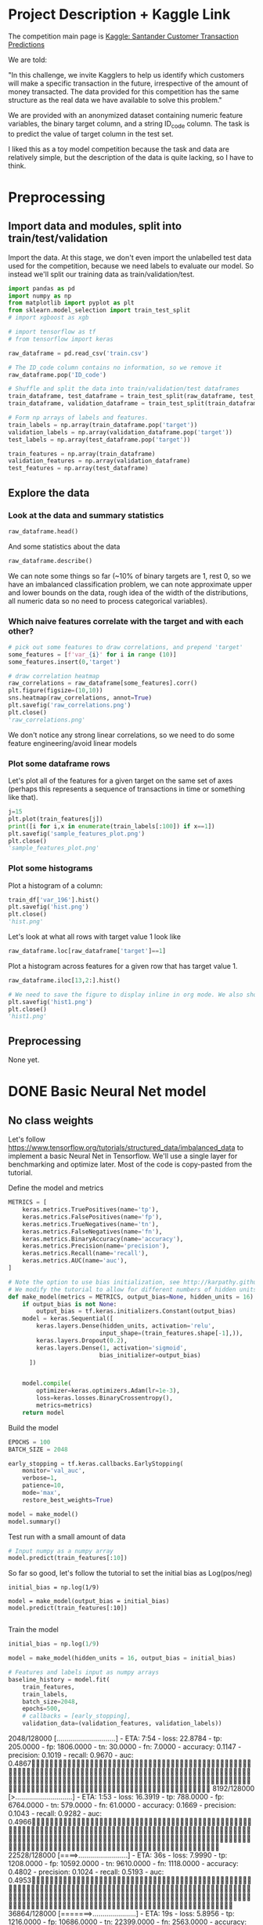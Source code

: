 * Project Description + Kaggle Link 
The competition main page is [[https://www.kaggle.com/c/santander-customer-transaction-prediction/overview][Kaggle: Santander Customer Transaction Predictions]]

We are told:

"In this challenge, we invite Kagglers to help us identify which customers will make a specific transaction in the future, irrespective of the amount of money transacted. The data provided for this competition has the same structure as the real data we have available to solve this problem."

We are provided with an anonymized dataset containing numeric feature variables, the binary target column, and a string ID_code column. The task is to predict the value of target column in the test set.

I liked this as a toy model competition because the task and data are relatively simple, but the description of the data is quite lacking, so I have to think.
* Preprocessing
** Import data and modules, split into train/test/validation  
Import the data. At this stage, we don't even import the unlabelled test data used for the competition, because we need labels to evaluate our model. So instead we'll split our training data as train/validation/test.

#+BEGIN_SRC python :session :results silent 
import pandas as pd
import numpy as np
from matplotlib import pyplot as plt
from sklearn.model_selection import train_test_split
# import xgboost as xgb

# import tensorflow as tf
# from tensorflow import keras
#+END_SRC


#+BEGIN_SRC python :session :results output 
raw_dataframe = pd.read_csv('train.csv')

# The ID_code column contains no information, so we remove it
raw_dataframe.pop('ID_code')

# Shuffle and split the data into train/validation/test dataframes
train_dataframe, test_dataframe = train_test_split(raw_dataframe, test_size=0.2)
train_dataframe, validation_dataframe = train_test_split(train_dataframe, test_size=0.2)

# Form np arrays of labels and features.
train_labels = np.array(train_dataframe.pop('target'))
validation_labels = np.array(validation_dataframe.pop('target'))
test_labels = np.array(test_dataframe.pop('target'))

train_features = np.array(train_dataframe)
validation_features = np.array(validation_dataframe)
test_features = np.array(test_dataframe)

#+END_SRC

#+RESULTS:

** Explore the data 
*** Look at the data and summary statistics 
#+BEGIN_SRC python :session
raw_dataframe.head()
#+END_SRC

#+RESULTS:
:    ID_code  target    var_0   var_1    var_2   var_3    var_4   var_5   var_6    var_7   var_8   var_9  var_10  ...  var_187  var_188  var_189  var_190  var_191  var_192  var_193  var_194  var_195  var_196  var_197  var_198  var_199
: 0  train_0       0   8.9255 -6.7863  11.9081  5.0930  11.4607 -9.2834  5.1187  18.6266 -4.9200  5.7470  2.9252  ... -19.7159  17.5743   0.5857   4.4354   3.9642   3.1364   1.6910  18.5227  -2.3978   7.8784   8.5635  12.7803  -1.0914
: 1  train_1       0  11.5006 -4.1473  13.8588  5.3890  12.3622  7.0433  5.6208  16.5338  3.1468  8.0851 -0.4032  ... -15.9319  13.3175  -0.3566   7.6421   7.7214   2.5837  10.9516  15.4305   2.0339   8.1267   8.7889  18.3560   1.9518
: 2  train_2       0   8.6093 -2.7457  12.0805  7.8928  10.5825 -9.0837  6.9427  14.6155 -4.9193  5.9525 -0.3249  ...  -6.2660  10.1934  -0.8417   2.9057   9.7905   1.6704   1.6858  21.6042   3.1417  -6.5213   8.2675  14.7222   0.3965
: 3  train_3       0  11.0604 -2.1518   8.9522  7.1957  12.5846 -1.8361  5.8428  14.9250 -5.8609  8.2450  2.3061  ... -12.8279  12.4124   1.8489   4.4666   4.7433   0.7178   1.4214  23.0347  -1.2706  -2.9275  10.2922  17.9697  -8.9996
: 4  train_4       0   9.8369 -1.4834  12.8746  6.6375  12.2772  2.4486  5.9405  19.2514  6.2654  7.6784 -9.4458  ...   5.9270  16.0201  -0.2829  -1.4905   9.5214  -0.1508   9.1942  13.2876  -1.5121   3.9267   9.5031  17.9974  -8.8104
: 
: [5 rows x 202 columns]
 
And some statistics about the data

#+BEGIN_SRC python :session
raw_dataframe.describe()
#+END_SRC

#+RESULTS:
#+begin_example
              target          var_0          var_1          var_2          var_3          var_4          var_5  ...        var_193        var_194        var_195        var_196        var_197        var_198        var_199
count  200000.000000  200000.000000  200000.000000  200000.000000  200000.000000  200000.000000  200000.000000  ...  200000.000000  200000.000000  200000.000000  200000.000000  200000.000000  200000.000000  200000.000000
mean        0.100490      10.679914      -1.627622      10.715192       6.796529      11.078333      -5.065317  ...       3.331774      17.993784      -0.142088       2.303335       8.908158      15.870720      -3.326537
std         0.300653       3.040051       4.050044       2.640894       2.043319       1.623150       7.863267  ...       3.992030       3.135162       1.429372       5.454369       0.921625       3.010945      10.438015
min         0.000000       0.408400     -15.043400       2.117100      -0.040200       5.074800     -32.562600  ...     -11.783400       8.694400      -5.261000     -14.209600       5.960600       6.299300     -38.852800
25%         0.000000       8.453850      -4.740025       8.722475       5.254075       9.883175     -11.200350  ...       0.584600      15.629800      -1.170700      -1.946925       8.252800      13.829700     -11.208475
50%         0.000000      10.524750      -1.608050      10.580000       6.825000      11.108250      -4.833150  ...       3.396350      17.957950      -0.172700       2.408900       8.888200      15.934050      -2.819550
75%         0.000000      12.758200       1.358625      12.516700       8.324100      12.261125       0.924800  ...       6.205800      20.396525       0.829600       6.556725       9.593300      18.064725       4.836800
max         1.000000      20.315000      10.376800      19.353000      13.188300      16.671400      17.251600  ...      18.281800      27.928800       4.272900      18.321500      12.000400      26.079100      28.500700

[8 rows x 201 columns]
#+end_example

We can note some things so far (~10% of binary targets are 1, rest 0, so we have an imbalanced classification problem, we can note approximate upper and lower bounds on the data, rough idea of the width of the distributions, all numeric data so no need to process categorical variables). 

*** Which naive features correlate with the target and with each other?

#+BEGIN_SRC python :session :results file
# pick out some features to draw correlations, and prepend 'target'
some_features = [f'var_{i}' for i in range (10)]
some_features.insert(0,'target')

# draw correlation heatmap
raw_correlations = raw_dataframe[some_features].corr()
plt.figure(figsize=(10,10))
sns.heatmap(raw_correlations, annot=True)
plt.savefig('raw_correlations.png')
plt.close()
'raw_correlations.png'
#+END_SRC

#+RESULTS:
[[file:raw_correlations.png]]

We don't notice any strong linear correlations, so we need to do some feature engineering/avoid linear models

*** Plot some dataframe rows

Let's plot all of the features for a given target on the same set of axes (perhaps this represents a sequence of transactions in time or something like that).

#+BEGIN_SRC python :session :results file 
j=15
plt.plot(train_features[j])
print([i for i,x in enumerate(train_labels[:100]) if x==1]) 
plt.savefig('sample_features_plot.png')
plt.close()
'sample_features_plot.png'
#+END_SRC

#+RESULTS:
[[file:sample_features_plot.png]]

*** Plot some histograms 

Plot a histogram of a column:

#+BEGIN_SRC python :session :results file
train_df['var_196'].hist()
plt.savefig('hist.png')
plt.close()
'hist.png'
#+END_SRC

#+RESULTS:
[[file:hist.png]]
 
Let's look at what all rows with target value 1 look like

#+BEGIN_SRC python :session
  raw_dataframe.loc[raw_dataframe['target']==1]
#+END_SRC

#+RESULTS:
#+begin_example
             ID_code  target    var_0   var_1    var_2   var_3    var_4    var_5   var_6    var_7   var_8   var_9  ...  var_188  var_189  var_190  var_191  var_192  var_193  var_194  var_195  var_196  var_197  var_198  var_199
13          train_13       1  16.3699  1.5934  16.7395  7.3330  12.1450   5.9004  4.8222  20.9729  1.1064  8.6978  ...  11.9586  -0.5899   7.4002   7.4031   4.3989   4.0978  17.3638  -1.3022   9.6846   9.0419  15.6064 -10.8529
29          train_29       1   5.3301 -2.6064  13.1913  3.1193   6.6483  -6.5659  5.9064  15.2341  1.2915  9.1168  ...  18.6375   0.1734   5.9215   7.9676   2.3405   1.1482  23.2168  -2.0105   3.7600   9.4513  17.4105 -14.6897
63          train_63       1   7.7072  0.0183   9.9974  8.3524   9.2886 -13.3627  6.0425  10.1108  1.3999  6.6710  ...  10.0679   1.9046   1.5832   5.0039   3.8814   7.4241  21.4844  -0.8297  -3.0468   7.5790  15.7685   5.4769
65          train_65       1  10.5358 -2.5439   8.7394  6.7548  14.4099  -3.8724  5.1584  15.8381  5.8204  9.0358  ...  10.2542   1.5517   4.6648   6.4227   3.4025  -4.0882  14.1174  -0.2472   5.3847   8.6949  15.1340   3.8449
71          train_71       1   6.7547  2.5973  14.2141  8.3514   7.4942  -1.3055  4.2336  15.0243 -1.8922  9.1282  ...  13.8773  -0.0899   1.4677   3.5935   2.0013   1.5777  18.2820  -4.3408   6.8869   9.3567  18.9013  13.3447
...              ...     ...      ...     ...      ...     ...      ...      ...     ...      ...     ...     ...  ...      ...      ...      ...      ...      ...      ...      ...      ...      ...      ...      ...      ...
199966  train_199966       1  13.5797  2.5526   6.0512  5.2730  12.2182  -3.4048  7.3623  17.8372 -3.5604  8.8837  ...  20.7649  -0.4363   3.9023   7.9986   0.5213   2.3442  14.5510  -1.1530   8.9883   8.3389   9.5440   4.2493
199976  train_199976       1   7.9663 -2.8485   9.0919  7.3298   9.6690 -16.7872  4.5094  12.4351 -0.0113  8.5394  ...  20.1372   0.3380  10.7930   4.3876   3.7257   7.7038  14.7384   0.1561   1.5794   8.4627  14.3604  -1.6688
199981  train_199981       1  12.8140  0.6386  14.1657  7.1044   8.9365  -0.3274  6.5949  14.6078 -1.0373  8.8974  ...   7.0611   1.5463   4.8208   4.9010   2.2513   0.7308  14.7155   1.1464   5.5158   8.6519  16.0341   7.3809
199986  train_199986       1  12.0298 -8.7800   7.7071  7.4015   9.2305 -16.2174  5.9064  17.9268  3.6489  7.3970  ...   9.3059  -1.0691  16.7461   3.1249  -0.3943   8.4059  14.3367   3.0991   4.3853   8.8019  15.0031  -0.3659
199990  train_199990       1  14.1475  1.8568  11.0066  3.6779  12.1944 -16.5936  5.3217  14.8508  3.3377  6.1650  ...  16.0983   0.8156  -6.4708   4.7287   1.9034   7.2324  20.6047   1.7170  -4.0032   9.1627  13.8077  -1.9646

[20098 rows x 202 columns]
#+end_example

Plot a histogram across features for a given row that has target value 1.

#+BEGIN_SRC python :session :results file 
  raw_dataframe.iloc[13,2:].hist()

  # We need to save the figure to display inline in org mode. We also should use plt.close() so that we can respawn new different images without issues.
  plt.savefig('hist1.png')
  plt.close()
  'hist1.png'
#+END_SRC

#+RESULTS:
[[file:hist1.png]]

** Preprocessing
None yet. 

* DONE Basic Neural Net model 
CLOSED: [2020-01-29 Wed 20:01]
** No class weights 

Let's follow https://www.tensorflow.org/tutorials/structured_data/imbalanced_data to implement a basic Neural Net in Tensorflow. We'll use a single layer for benchmarking and optimize later. Most of the code is copy-pasted from the tutorial. 

Define the model and metrics

#+BEGIN_SRC python :session :results output
  METRICS = [
      keras.metrics.TruePositives(name='tp'),
      keras.metrics.FalsePositives(name='fp'),
      keras.metrics.TrueNegatives(name='tn'),
      keras.metrics.FalseNegatives(name='fn'),
      keras.metrics.BinaryAccuracy(name='accuracy'),
      keras.metrics.Precision(name='precision'),
      keras.metrics.Recall(name='recall'),
      keras.metrics.AUC(name='auc'),
  ]

  # Note the option to use bias initialization, see http://karpathy.github.io/2019/04/25/recipe/#2-set-up-the-end-to-end-trainingevaluation-skeleton--get-dumb-baselines
  # We modify the tutorial to allow for different numbers of hidden units
  def make_model(metrics = METRICS, output_bias=None, hidden_units = 16):
      if output_bias is not None:
          output_bias = tf.keras.initializers.Constant(output_bias)
      model = keras.Sequential([
          keras.layers.Dense(hidden_units, activation='relu',
                            input_shape=(train_features.shape[-1],)),
          keras.layers.Dropout(0.2),
          keras.layers.Dense(1, activation='sigmoid',
                            bias_initializer=output_bias)
        ])


      model.compile(
          optimizer=keras.optimizers.Adam(lr=1e-3),
          loss=keras.losses.BinaryCrossentropy(),
          metrics=metrics)
      return model
#+END_SRC

#+RESULTS:

Build the model

#+BEGIN_SRC python :session :results output
EPOCHS = 100
BATCH_SIZE = 2048

early_stopping = tf.keras.callbacks.EarlyStopping(
    monitor='val_auc', 
    verbose=1,
    patience=10,
    mode='max',
    restore_best_weights=True)

model = make_model()
model.summary()

#+END_SRC


#+RESULTS:
#+begin_example
Model: "sequential_8"
_________________________________________________________________
Layer (type)                 Output Shape              Param #   
=================================================================
dense_24 (Dense)             (None, 16)                3216      
_________________________________________________________________
dropout_16 (Dropout)         (None, 16)                0         
_________________________________________________________________
dense_25 (Dense)             (None, 1)                 17        
=================================================================
Total params: 3,233
Trainable params: 3,233
Non-trainable params: 0
_________________________________________________________________
#+end_example

Test run with a small amount of data

#+BEGIN_SRC python :session :results output
# Input numpy as a numpy array
model.predict(train_features[:10])
#+END_SRC

#+RESULTS:
#+begin_example
2020-01-26 21:39:16.948460: I tensorflow/stream_executor/platform/default/dso_loader.cc:44] Successfully opened dynamic library libcublas.so.10
array([[0.9997596 ],
       [0.5061394 ],
       [0.9303511 ],
       [0.7892672 ],
       [0.9999958 ],
       [0.9980216 ],
       [0.33681375],
       [0.35988793],
       [0.9976675 ],
       [0.9999008 ]], dtype=float32)
#+end_example

So far so good, let's follow the tutorial to set the initial bias as Log(pos/neg)

#+BEGIN_SRC python :session 
initial_bias = np.log(1/9)

model = make_model(output_bias = initial_bias)
model.predict(train_features[:10])

#+END_SRC

#+RESULTS:
|    0.94163775 |
|    0.92257184 |
|     0.8388229 |
|  0.0018517158 |
| 4.5338511e-05 |
|    0.27973586 |
|  0.0094071003 |
|   0.029227791 |
|    0.47860023 |
|  0.0087348791 |


Train the model

#+BEGIN_SRC python :session :results silent 
initial_bias = np.log(1/9)

model = make_model(hidden_units = 16, output_bias = initial_bias)

# Features and labels input as numpy arrays
baseline_history = model.fit(
    train_features,
    train_labels,
    batch_size=2048,
    epochs=500,
    # callbacks = [early_stopping],
    validation_data=(validation_features, validation_labels))
#+END_SRC

#+RESULTS:
: 2020-01-27 23:12:17.650343: W tensorflow/core/framework/cpu_allocator_impl.cc:81] Allocation of 204800000 exceeds 10% of system memory.
: 2020-01-27 23:12:17.912503: W tensorflow/core/framework/cpu_allocator_impl.cc:81] Allocation of 51200000 exceeds 10% of system memory.
: Train on 128000 samples, validate on 32000 samples
:   2048/128000 [..............................] - ETA: 7:54 - loss: 22.8784 - tp: 205.0000 - fp: 1806.0000 - tn: 30.0000 - fn: 7.0000 - accuracy: 0.1147 - precision: 0.1019 - recall: 0.9670 - auc: 0.4867  8192/128000 [>.............................] - ETA: 1:53 - loss: 16.3919 - tp: 788.0000 - fp: 6764.0000 - tn: 579.0000 - fn: 61.0000 - accuracy: 0.1669 - precision: 0.1043 - recall: 0.9282 - auc: 0.4966 22528/128000 [====>.........................] - ETA: 36s - loss: 7.9990 - tp: 1208.0000 - fp: 10592.0000 - tn: 9610.0000 - fn: 1118.0000 - accuracy: 0.4802 - precision: 0.1024 - recall: 0.5193 - auc: 0.4953 36864/128000 [=======>......................] - ETA: 19s - loss: 5.8956 - tp: 1216.0000 - fp: 10686.0000 - tn: 22399.0000 - fn: 2563.0000 - accuracy: 0.6406 - precision: 0.1022 - recall: 0.3218 - auc: 0.4991 51200/128000 [===========>..................] - ETA: 11s - loss: 5.0086 - tp: 1219.0000 - fp: 10718.0000 - tn: 35259.0000 - fn: 4004.0000 - accuracy: 0.7125 - precision: 0.1021 - recall: 0.2334 - auc: 0.5007 65536/128000 [==============>...............] - ETA: 7s - loss: 4.4345 - tp: 1229.0000 - fp: 10819.0000 - tn: 47999.0000 - fn: 5489.0000 - accuracy: 0.7512 - precision: 0.1020 - recall: 0.1829 - auc: 0.5004  79872/128000 [=================>............] - ETA: 4s - loss: 3.9526 - tp: 1285.0000 - fp: 11237.0000 - tn: 60502.0000 - fn: 6848.0000 - accuracy: 0.7736 - precision: 0.1026 - recall: 0.1580 - auc: 0.5015 94208/128000 [=====================>........] - ETA: 2s - loss: 3.5805 - tp: 1436.0000 - fp: 12531.0000 - tn: 72058.0000 - fn: 8183.0000 - accuracy: 0.7801 - precision: 0.1028 - recall: 0.1493 - auc: 0.5016108544/128000 [========================>.....] - ETA: 1s - loss: 3.2964 - tp: 1675.0000 - fp: 14593.0000 - tn: 82898.0000 - fn: 9378.0000 - accuracy: 0.7792 - precision: 0.1030 - recall: 0.1515 - auc: 0.5016122880/128000 [===========================>..] - ETA: 0s - loss: 3.0659 - tp: 1852.0000 - fp: 16176.0000 - tn: 94222.0000 - fn: 10630.0000 - accuracy: 0.7819 - precision: 0.1027 - recall: 0.1484 - auc: 0.5008128000/128000 [==============================] - 9s 70us/sample - loss: 2.9920 - tp: 1909.0000 - fp: 16609.0000 - tn: 98408.0000 - fn: 11074.0000 - accuracy: 0.7837 - precision: 0.1031 - recall: 0.1470 - auc: 0.5016 - val_loss: 0.9531 - val_tp: 65.0000 - val_fp: 342.0000 - val_tn: 28514.0000 - val_fn: 3079.0000 - val_accuracy: 0.8931 - val_precision: 0.1597 - val_recall: 0.0207 - val_auc: 0.5117
** With class weights

#+BEGIN_SRC python :session :results output
# total/negative examples, total/positive examples, factor of 1/2 according to https://www.tensorflow.org/tutorials/structured_data/imbalanced_data
weight_for_0 = (10.0/9.0)*1/2.0 
weight_for_1 = 10.0/2.0

class_weight = {0: weight_for_0, 1: weight_for_1}

print('Weight for class 0: {:.2f}'.format(weight_for_0))
print('Weight for class 1: {:.2f}'.format(weight_for_1))

#+END_SRC

#+RESULTS:
: Weight for class 0: 0.56
: Weight for class 1: 5.00

#+BEGIN_SRC python :session :results silent
initial_bias = np.log(1/9)

weighted_model = make_model(hidden_units = 16, output_bias = initial_bias)

# features and labels input as numpy arrays
weighted_history = weighted_model.fit(
    train_features,
    train_labels,
    batch_size=2048*4,
    epochs=500,
    # callbacks = [early_stopping],
    validation_data=(validation_features, validation_labels),
    # The class weights go here
    class_weight=class_weight) 
#+END_SRC

** Plot some metrics 

Define function to plot metrics

#+BEGIN_SRC python :session :results output 

import matplotlib as mpl
def plot_metrics(history):
    metrics =  ['loss', 'auc', 'precision', 'recall']
    mpl.rcParams['figure.figsize'] = (12, 10)
    colors = plt.rcParams['axes.prop_cycle'].by_key()['color']
    plt.figure(figsize=(6,4))
 
    for n, metric in enumerate(metrics):
        name = metric.replace("_"," ").capitalize()
        plt.subplot(2,2,n+1)
        plt.plot(history.epoch,  history.history[metric], color=colors[0], label='Train')
        plt.plot(history.epoch, history.history['val_'+metric], color=colors[0], linestyle="--", label='Val')
        plt.xlabel('Epoch')
        plt.ylabel(name)
        if metric == 'loss':
            plt.ylim([0, plt.ylim()[1]])
        elif metric == 'auc':
            plt.ylim([0.8,1])
        else:
            plt.ylim([0,1])
    
    plt.legend()
    plt.savefig('metrics.png')
    plt.close()
#+END_SRC

#+RESULTS:

Display metrics plot

#+BEGIN_SRC python :session :results file
plot_metrics(weighted_history)
'metrics.png':pr
#+END_SRC

#+RESULTS:
[[file:metrics.png]]

* DONE Decision trees 
CLOSED: [2020-02-02 Sun 16:19]

Let's first run a basic Random Forest from sklearn. We'll use a blend of tutorials, with the FastAI lecture http://course18.fast.ai/lessonsml1/lesson2.html as backbone.

#+BEGIN_SRC python :session :results output
from sklearn.ensemble import RandomForestClassifier
from sklearn.metrics import roc_auc_score
from sklearn.tree import export_graphviz
#+END_SRC

#+RESULTS:

#+BEGIN_SRC python :session :results output 
# set up model parameters - for a start we can train a single small tree, with no probabilistic sample (no bootstrap), and tell it to use all of our cores.
rf = RandomForestClassifier(n_estimators=100, max_depth=15, max_features="sqrt", n_jobs=7)

# Train the model on training data
rf.fit(train_features, train_labels)

# makes predictions of probabilities on validation data 
predictions = rf.predict_proba(validation_features)

# calculate auc (note we only need second column of prediction probabilites - the probability of positive label)
auc = roc_auc_score(y_true=validation_labels, y_score=predictions[:,1])

# results:
# n_estimators=10, max_depth=10 , max_features="sqrt": 0.742, 20sec
# n_estimators=100, max_depth=10 , max_features="sqrt": 0.803, 40sec
# n_estimators=300, max_depth=10 , max_features="sqrt": 0.813, 2min 
# n_estimators=100, max_depth=15 , max_features="sqrt": 0.814, 1min 
# n_estimators=100, max_depth=25 , max_features="sqrt": 0.819, 2min 
# n_estimators=100, max_depth=15 , max_features="sqrt", class_weight={0:1,1:9}: 0.757, 2min 
# n_estimators=300, max_depth=15 , max_features="sqrt", class_weight={0:1,1:9}: 0.793, 3min 
# n_estimators=500, max_depth=25, max_features="sqrt", class_weight={0:1,1:9}, n_jobs=7: 0.822, 6min
# n_estimators=1000, max_depth=42, max_features="sqrt", class_weight={0:1,1:9}, n_jobs=7: 0.835, 15min
# n_estimators=2000, max_depth=42, max_features="sqrt", class_weight={0:1,1:9}, n_jobs=7: 0.837, 23min
# n_estimators=1000, max_depth=42, max_features=40, class_weight={0:1,1:9}, n_jobs=7: 0.809, 35min
# n_estimators=2000, max_depth=25, max_features=40, class_weight={0:1,1:9}, n_jobs=7: 0.815, 55min
print(auc)
#+END_SRC

#+RESULTS:
: 0.8147160562178322

Let's draw the simple tree

#+BEGIN_SRC python :# export_graphviz(rf.estimators_[0], out_file=dotfile)
session :results output
#+END_SRC


** What if we scale our data? 
#+BEGIN_SRC python :session :results output
from sklearn.preprocessing import StandardScaler

scaler = StandardScaler()

# scale according to training data
train_features_scaled = scaler.fit_transform(train_features)

# apply the same transformation to validation data
val_features_scaled = scaler.transform(validation_features)

#+END_SRC

#+RESULTS:



# scaling

#+BEGIN_SRC python :session :results output
# set up model parameters
rf = RandomForestClassifier(n_estimators=100, max_depth=15, max_features="sqrt", class_weight={0:1,1:9}, n_jobs=-1)

# Train the model on training data
rf.fit(train_features_scaled, train_labels)

# makes predictions on validation and print auc 
predictions = rf.predict_proba(val_features_scaled)
auc = roc_auc_score(y_true=validation_labels, y_score=predictions[:,1])

# results: 

print(auc)
#+END_SRC

#+RESULTS:
: 0.7583061694212846


Could purposefully samply less of the negative examples.
 
** What if we balance the data?



** Boosted trees in tensorflow 
* DONE GBT in tensorflow (abandoned)   
CLOSED: [2020-02-03 Mon 05:47]

Let's also benchmark with a basic GBT implementation. We follow the tensorflow tutorial at https://www.tensorflow.org/tutorials/estimator/boosted_trees.


#+BEGIN_SRC python :session :results output
# useful shorthand to reduce clutter
fc = tf.feature_column
# start by using all features
NUMERIC_COLUMNS = [f'var_{i}' for i in range(20)]

feature_columns = []

for feature_name in NUMERIC_COLUMNS:
    feature_columns.append(fc.numeric_column(feature_name, dtype=tf.float32))
    
#+END_SRC

#+RESULTS:

Input functions

#+BEGIN_SRC python :session :results output
def make_input_fn(feature_dataframe,
                  target_dataframe,
                  batch_size=1, n_epochs=None,
                  shuffle=True):

    """Args:
        feature_dataframe: pandas dataframe
        target_dataframe: pandas dataframe
        n_epochs: 'None' results in using as many epochs as needed
    """

    SHUFFLE_BUFFER_SIZE = 10000
    def input_fn():
        dataset = tf.data.Dataset.from_tensor_slices((dict(feature_dataframe), target_dataframe))
        dataset = dataset.batch(batch_size)
        dataset = dataset.repeat(n_epochs)
        if shuffle:
            dataset = dataset.shuffle(SHUFFLE_BUFFER_SIZE)
        return dataset
    return input_fn

#+END_SRC

#+RESULTS:

Initaliaze GBT Classifier, train, and make predictions on validation data:

#+BEGIN_SRC python :session :results output
def train_GBT_classifier(feature_columns,
                         train_dataframe,
                         train_labels_dataframe,
                         validation_dataframe,
                         validation_labels_dataframe,
                         n_trees=100,
                         max_depth=6,
                         batch_size=100,
                         n_batches_per_layer=1):
    """Args:
        feature_columns: pandas dataframe
        train_dataframe: pandas dataframe
        train_labels_dataframe: pandas dataframe
        validation_dataframe: pandas dataframe
        validation_labels_dataframe: pandas dataframe
    """

    # Initialize the classifier
    GBT_classifier = tf.estimator.BoostedTreesClassifier(feature_columns,
                                                         n_trees=n_trees,
                                                         max_depth=max_depth,
                                                         n_batches_per_layer=n_batches_per_layer)

    # Train and validation input functions
    train_input_fn = make_input_fn(train_dataframe, train_labels_dataframe, batch_size, n_epochs=10)
    # Vaidation input function uses default batch_size=1
    val_input_fn = make_input_fn(validation_dataframe, validation_labels_dataframe,
                                 shuffle=False, n_epochs=1)

    # Train
    GBT_classifier.train(train_input_fn, max_steps=100)

    # Evaluate and print results
    result = GBT_classifier.evaluate(val_input_fn)
    print(pd.Series(result))

    # return classifier so we can make other predictions if needed
    return GBT_classifier

GBT_classifier = train_GBT_classifier(feature_columns,
                                      train_dataframe,
                                      train_labels_dataframe,
                                      validation_dataframe,
                                      validation_labels_dataframe,
                                      n_trees=10,
                                      max_depth=6,
                                      batch_size=1)

#+END_SRC

#+RESULTS:
#+begin_example
INFO:tensorflow:Using default config.
WARNING:tensorflow:Using temporary folder as model directory: /tmp/tmpymp5cnym
INFO:tensorflow:Using config: {'_model_dir': '/tmp/tmpymp5cnym', '_tf_random_seed': None, '_save_summary_steps': 100, '_save_checkpoints_steps': None, '_save_checkpoints_secs': 600, '_session_config': allow_soft_placement: true
graph_options {
  rewrite_options {
    meta_optimizer_iterations: ONE
  }
}
, '_keep_checkpoint_max': 5, '_keep_checkpoint_every_n_hours': 10000, '_log_step_count_steps': 100, '_train_distribute': None, '_device_fn': None, '_protocol': None, '_eval_distribute': None, '_experimental_distribute': None, '_experimental_max_worker_delay_secs': None, '_session_creation_timeout_secs': 7200, '_service': None, '_cluster_spec': ClusterSpec({}), '_task_type': 'worker', '_task_id': 0, '_global_id_in_cluster': 0, '_master': '', '_evaluation_master': '', '_is_chief': True, '_num_ps_replicas': 0, '_num_worker_replicas': 1}
WARNING:tensorflow:From /home/jonathan/.pyenv/versions/tensorflow_env/lib/python3.8/site-packages/tensorflow_core/python/ops/resource_variable_ops.py:1628: calling BaseResourceVariable.__init__ (from tensorflow.python.ops.resource_variable_ops) with constraint is deprecated and will be removed in a future version.
Instructions for updating:
If using Keras pass *_constraint arguments to layers.
WARNING:tensorflow:From /home/jonathan/.pyenv/versions/tensorflow_env/lib/python3.8/site-packages/tensorflow_core/python/training/training_util.py:235: Variable.initialized_value (from tensorflow.python.ops.variables) is deprecated and will be removed in a future version.
Instructions for updating:
Use Variable.read_value. Variables in 2.X are initialized automatically both in eager and graph (inside tf.defun) contexts.
2020-02-03 03:00:39.480198: I tensorflow/stream_executor/platform/default/dso_loader.cc:44] Successfully opened dynamic library libcuda.so.1
2020-02-03 03:00:39.669985: I tensorflow/stream_executor/cuda/cuda_gpu_executor.cc:981] successful NUMA node read from SysFS had negative value (-1), but there must be at least one NUMA node, so returning NUMA node zero
2020-02-03 03:00:39.670331: I tensorflow/core/common_runtime/gpu/gpu_device.cc:1555] Found device 0 with properties: 
pciBusID: 0000:01:00.0 name: GeForce GT 755M computeCapability: 3.0
coreClock: 1.0195GHz coreCount: 2 deviceMemorySize: 1.96GiB deviceMemoryBandwidth: 80.47GiB/s
2020-02-03 03:00:39.670362: I tensorflow/stream_executor/platform/default/dso_loader.cc:44] Successfully opened dynamic library libcudart.so.10.2
2020-02-03 03:00:40.284232: I tensorflow/stream_executor/platform/default/dso_loader.cc:44] Successfully opened dynamic library libcublas.so.10
2020-02-03 03:00:40.443930: I tensorflow/stream_executor/platform/default/dso_loader.cc:44] Successfully opened dynamic library libcufft.so.10
2020-02-03 03:00:40.746711: I tensorflow/stream_executor/platform/default/dso_loader.cc:44] Successfully opened dynamic library libcurand.so.10
2020-02-03 03:00:41.021440: I tensorflow/stream_executor/platform/default/dso_loader.cc:44] Successfully opened dynamic library libcusolver.so.10
2020-02-03 03:00:41.057930: I tensorflow/stream_executor/platform/default/dso_loader.cc:44] Successfully opened dynamic library libcusparse.so.10
2020-02-03 03:00:41.122727: I tensorflow/stream_executor/platform/default/dso_loader.cc:44] Successfully opened dynamic library libcudnn.so.7
2020-02-03 03:00:41.123034: I tensorflow/stream_executor/cuda/cuda_gpu_executor.cc:981] successful NUMA node read from SysFS had negative value (-1), but there must be at least one NUMA node, so returning NUMA node zero
2020-02-03 03:00:41.123835: I tensorflow/stream_executor/cuda/cuda_gpu_executor.cc:981] successful NUMA node read from SysFS had negative value (-1), but there must be at least one NUMA node, so returning NUMA node zero
2020-02-03 03:00:41.124448: I tensorflow/core/common_runtime/gpu/gpu_device.cc:1697] Adding visible gpu devices: 0
INFO:tensorflow:Calling model_fn.
INFO:tensorflow:Done calling model_fn.
INFO:tensorflow:Create CheckpointSaverHook.
WARNING:tensorflow:Issue encountered when serializing resources.
Type is unsupported, or the types of the items don't match field type in CollectionDef. Note this is a warning and probably safe to ignore.
'_Resource' object has no attribute 'name'
INFO:tensorflow:Graph was finalized.
2020-02-03 03:00:43.808162: I tensorflow/core/platform/profile_utils/cpu_utils.cc:94] CPU Frequency: 2395110000 Hz
2020-02-03 03:00:43.808721: I tensorflow/compiler/xla/service/service.cc:168] XLA service 0x563bb9ecd630 initialized for platform Host (this does not guarantee that XLA will be used). Devices:
2020-02-03 03:00:43.808757: I tensorflow/compiler/xla/service/service.cc:176]   StreamExecutor device (0): Host, Default Version
2020-02-03 03:00:43.809025: I tensorflow/stream_executor/cuda/cuda_gpu_executor.cc:981] successful NUMA node read from SysFS had negative value (-1), but there must be at least one NUMA node, so returning NUMA node zero
2020-02-03 03:00:43.809507: I tensorflow/core/common_runtime/gpu/gpu_device.cc:1555] Found device 0 with properties: 
pciBusID: 0000:01:00.0 name: GeForce GT 755M computeCapability: 3.0
coreClock: 1.0195GHz coreCount: 2 deviceMemorySize: 1.96GiB deviceMemoryBandwidth: 80.47GiB/s
2020-02-03 03:00:43.809563: I tensorflow/stream_executor/platform/default/dso_loader.cc:44] Successfully opened dynamic library libcudart.so.10.2
2020-02-03 03:00:43.809597: I tensorflow/stream_executor/platform/default/dso_loader.cc:44] Successfully opened dynamic library libcublas.so.10
2020-02-03 03:00:43.809627: I tensorflow/stream_executor/platform/default/dso_loader.cc:44] Successfully opened dynamic library libcufft.so.10
2020-02-03 03:00:43.809654: I tensorflow/stream_executor/platform/default/dso_loader.cc:44] Successfully opened dynamic library libcurand.so.10
2020-02-03 03:00:43.809682: I tensorflow/stream_executor/platform/default/dso_loader.cc:44] Successfully opened dynamic library libcusolver.so.10
2020-02-03 03:00:43.809710: I tensorflow/stream_executor/platform/default/dso_loader.cc:44] Successfully opened dynamic library libcusparse.so.10
2020-02-03 03:00:43.809739: I tensorflow/stream_executor/platform/default/dso_loader.cc:44] Successfully opened dynamic library libcudnn.so.7
2020-02-03 03:00:43.809825: I tensorflow/stream_executor/cuda/cuda_gpu_executor.cc:981] successful NUMA node read from SysFS had negative value (-1), but there must be at least one NUMA node, so returning NUMA node zero
2020-02-03 03:00:43.810297: I tensorflow/stream_executor/cuda/cuda_gpu_executor.cc:981] successful NUMA node read from SysFS had negative value (-1), but there must be at least one NUMA node, so returning NUMA node zero
2020-02-03 03:00:43.810697: I tensorflow/core/common_runtime/gpu/gpu_device.cc:1697] Adding visible gpu devices: 0
2020-02-03 03:00:43.810750: I tensorflow/stream_executor/platform/default/dso_loader.cc:44] Successfully opened dynamic library libcudart.so.10.2
2020-02-03 03:00:44.133690: I tensorflow/core/common_runtime/gpu/gpu_device.cc:1096] Device interconnect StreamExecutor with strength 1 edge matrix:
2020-02-03 03:00:44.133725: I tensorflow/core/common_runtime/gpu/gpu_device.cc:1102]      0 
2020-02-03 03:00:44.133732: I tensorflow/core/common_runtime/gpu/gpu_device.cc:1115] 0:   N 
2020-02-03 03:00:44.133918: I tensorflow/stream_executor/cuda/cuda_gpu_executor.cc:981] successful NUMA node read from SysFS had negative value (-1), but there must be at least one NUMA node, so returning NUMA node zero
2020-02-03 03:00:44.134301: I tensorflow/stream_executor/cuda/cuda_gpu_executor.cc:981] successful NUMA node read from SysFS had negative value (-1), but there must be at least one NUMA node, so returning NUMA node zero
2020-02-03 03:00:44.134658: I tensorflow/stream_executor/cuda/cuda_gpu_executor.cc:981] successful NUMA node read from SysFS had negative value (-1), but there must be at least one NUMA node, so returning NUMA node zero
2020-02-03 03:00:44.134990: I tensorflow/core/common_runtime/gpu/gpu_device.cc:1241] Created TensorFlow device (/job:localhost/replica:0/task:0/device:GPU:0 with 1691 MB memory) -> physical GPU (device: 0, name: GeForce GT 755M, pci bus id: 0000:01:00.0, compute capability: 3.0)
2020-02-03 03:00:44.136577: I tensorflow/compiler/xla/service/platform_util.cc:205] StreamExecutor cuda device (0) is of insufficient compute capability: 3.5 required, device is 3.0
2020-02-03 03:00:44.136652: I tensorflow/compiler/jit/xla_gpu_device.cc:136] Ignoring visible XLA_GPU_JIT device. Device number is 0, reason: Internal: no supported devices found for platform CUDA
INFO:tensorflow:Running local_init_op.
INFO:tensorflow:Done running local_init_op.
WARNING:tensorflow:Issue encountered when serializing resources.
Type is unsupported, or the types of the items don't match field type in CollectionDef. Note this is a warning and probably safe to ignore.
'_Resource' object has no attribute 'name'
INFO:tensorflow:Saving checkpoints for 0 into /tmp/tmpymp5cnym/model.ckpt.
WARNING:tensorflow:Issue encountered when serializing resources.
Type is unsupported, or the types of the items don't match field type in CollectionDef. Note this is a warning and probably safe to ignore.
'_Resource' object has no attribute 'name'
INFO:tensorflow:loss = 0.6931472, step = 0
WARNING:tensorflow:It seems that global step (tf.train.get_global_step) has not been increased. Current value (could be stable): 0 vs previous value: 0. You could increase the global step by passing tf.train.get_global_step() to Optimizer.apply_gradients or Optimizer.minimize.
INFO:tensorflow:Saving checkpoints for 60 into /tmp/tmpymp5cnym/model.ckpt.
WARNING:tensorflow:Issue encountered when serializing resources.
Type is unsupported, or the types of the items don't match field type in CollectionDef. Note this is a warning and probably safe to ignore.
'_Resource' object has no attribute 'name'
INFO:tensorflow:Loss for final step: 0.08353096.
INFO:tensorflow:Calling model_fn.
WARNING:tensorflow:From /home/jonathan/.pyenv/versions/tensorflow_env/lib/python3.8/site-packages/tensorflow_core/python/ops/metrics_impl.py:2029: div (from tensorflow.python.ops.math_ops) is deprecated and will be removed in a future version.
Instructions for updating:
Deprecated in favor of operator or tf.math.divide.
WARNING:tensorflow:From /home/jonathan/.pyenv/versions/tensorflow_env/lib/python3.8/site-packages/tensorflow_estimator/python/estimator/canned/head.py:617: auc (from tensorflow.python.ops.metrics_impl) is deprecated and will be removed in a future version.
Instructions for updating:
The value of AUC returned by this may race with the update so this is deprected. Please use tf.keras.metrics.AUC instead.
WARNING:tensorflow:Trapezoidal rule is known to produce incorrect PR-AUCs; please switch to "careful_interpolation" instead.
WARNING:tensorflow:Trapezoidal rule is known to produce incorrect PR-AUCs; please switch to "careful_interpolation" instead.
INFO:tensorflow:Done calling model_fn.
INFO:tensorflow:Starting evaluation at 2020-02-03T03:01:30Z
INFO:tensorflow:Graph was finalized.
2020-02-03 03:01:30.822953: I tensorflow/stream_executor/cuda/cuda_gpu_executor.cc:981] successful NUMA node read from SysFS had negative value (-1), but there must be at least one NUMA node, so returning NUMA node zero
2020-02-03 03:01:30.844028: I tensorflow/core/common_runtime/gpu/gpu_device.cc:1555] Found device 0 with properties: 
pciBusID: 0000:01:00.0 name: GeForce GT 755M computeCapability: 3.0
coreClock: 1.0195GHz coreCount: 2 deviceMemorySize: 1.96GiB deviceMemoryBandwidth: 80.47GiB/s
2020-02-03 03:01:30.857993: I tensorflow/stream_executor/platform/default/dso_loader.cc:44] Successfully opened dynamic library libcudart.so.10.2
2020-02-03 03:01:30.884146: I tensorflow/stream_executor/platform/default/dso_loader.cc:44] Successfully opened dynamic library libcublas.so.10
2020-02-03 03:01:30.884308: I tensorflow/stream_executor/platform/default/dso_loader.cc:44] Successfully opened dynamic library libcufft.so.10
2020-02-03 03:01:30.884376: I tensorflow/stream_executor/platform/default/dso_loader.cc:44] Successfully opened dynamic library libcurand.so.10
2020-02-03 03:01:30.884433: I tensorflow/stream_executor/platform/default/dso_loader.cc:44] Successfully opened dynamic library libcusolver.so.10
2020-02-03 03:01:30.884487: I tensorflow/stream_executor/platform/default/dso_loader.cc:44] Successfully opened dynamic library libcusparse.so.10
2020-02-03 03:01:30.884567: I tensorflow/stream_executor/platform/default/dso_loader.cc:44] Successfully opened dynamic library libcudnn.so.7
2020-02-03 03:01:30.884761: I tensorflow/stream_executor/cuda/cuda_gpu_executor.cc:981] successful NUMA node read from SysFS had negative value (-1), but there must be at least one NUMA node, so returning NUMA node zero
2020-02-03 03:01:30.885395: I tensorflow/stream_executor/cuda/cuda_gpu_executor.cc:981] successful NUMA node read from SysFS had negative value (-1), but there must be at least one NUMA node, so returning NUMA node zero
2020-02-03 03:01:30.885863: I tensorflow/core/common_runtime/gpu/gpu_device.cc:1697] Adding visible gpu devices: 0
2020-02-03 03:01:30.885921: I tensorflow/core/common_runtime/gpu/gpu_device.cc:1096] Device interconnect StreamExecutor with strength 1 edge matrix:
2020-02-03 03:01:30.885946: I tensorflow/core/common_runtime/gpu/gpu_device.cc:1102]      0 
2020-02-03 03:01:30.902420: I tensorflow/core/common_runtime/gpu/gpu_device.cc:1115] 0:   N 
2020-02-03 03:01:30.902808: I tensorflow/stream_executor/cuda/cuda_gpu_executor.cc:981] successful NUMA node read from SysFS had negative value (-1), but there must be at least one NUMA node, so returning NUMA node zero
2020-02-03 03:01:30.903429: I tensorflow/stream_executor/cuda/cuda_gpu_executor.cc:981] successful NUMA node read from SysFS had negative value (-1), but there must be at least one NUMA node, so returning NUMA node zero
2020-02-03 03:01:30.903929: I tensorflow/core/common_runtime/gpu/gpu_device.cc:1241] Created TensorFlow device (/job:localhost/replica:0/task:0/device:GPU:0 with 1691 MB memory) -> physical GPU (device: 0, name: GeForce GT 755M, pci bus id: 0000:01:00.0, compute capability: 3.0)
2020-02-03 03:01:30.910430: I tensorflow/compiler/xla/service/platform_util.cc:205] StreamExecutor cuda device (0) is of insufficient compute capability: 3.5 required, device is 3.0
2020-02-03 03:01:30.910581: I tensorflow/compiler/jit/xla_gpu_device.cc:136] Ignoring visible XLA_GPU_JIT device. Device number is 0, reason: Internal: no supported devices found for platform CUDA
INFO:tensorflow:Restoring parameters from /tmp/tmpymp5cnym/model.ckpt-60
INFO:tensorflow:Running local_init_op.
INFO:tensorflow:Done running local_init_op.
INFO:tensorflow:Inference Time : 101.28555s
INFO:tensorflow:Finished evaluation at 2020-02-03-03:03:11
INFO:tensorflow:Saving dict for global step 60: accuracy = 0.90178126, accuracy_baseline = 0.90178126, auc = 0.5, auc_precision_recall = 0.5491094, average_loss = 0.32557878, global_step = 60, label/mean = 0.09821875, loss = 0.32557878, precision = 0.0, prediction/mean = 0.07250305, recall = 0.0
WARNING:tensorflow:Issue encountered when serializing resources.
Type is unsupported, or the types of the items don't match field type in CollectionDef. Note this is a warning and probably safe to ignore.
'_Resource' object has no attribute 'name'
INFO:tensorflow:Saving 'checkpoint_path' summary for global step 60: /tmp/tmpymp5cnym/model.ckpt-60
accuracy                 0.901781
accuracy_baseline        0.901781
auc                      0.500000
auc_precision_recall     0.549109
average_loss             0.325579
label/mean               0.098219
loss                     0.325579
precision                0.000000
prediction/mean          0.072503
recall                   0.000000
global_step             60.000000
dtype: float64
#+end_example

* DONE GBT in XGBoost (abandoned)
CLOSED: [2020-02-04 Tue 00:34]

Load our numpy arrays into DMatrixes:

#+BEGIN_SRC python :session :results output
xgb_train = xgb.DMatrix(train_features, label=train_labels)
xgb_validation = xgb.DMatrix(validation_features, label=validation_labels)
#+END_SRC

#+RESULTS:

Set Booster parameters:

#+BEGIN_SRC python :session :results output
param = {'max_depth': 2, 'eta': 1, 'objective': 'binary:logistic'}
param['nthread'] = 2 
param['eval_metric'] = 'auc'

# Our gpu is Cuda compute 3.0, so we can only use the CPU with XGBoost
param['predictor'] = 'cpu_predictor'

evallist = [(xgb_validation, 'eval'), (xgb_train, 'train')]
#+END_SRC

#+RESULTS:

Check environment variables

#+BEGIN_SRC python :session :results output

#+END_SRC


Train the model

#+BEGIN_SRC python :session :results output
num_round = 1
xgb_model = xgb.train(param, xgb_train, num_round, evallist)
#+END_SRC

* TODO GBT in LightGBM

From LightGBM documentation: best to use for larger datasets to avoid overfitting (> 10,000 rows).

#+BEGIN_SRC python :session :results output
import lightgbm as lgb

# create dataset for lightgbm
lgb_train = lgb.Dataset(train_features, train_labels)
lgb_eval = lgb.Dataset(validation_features, validation_labels, reference=lgb_train)
#+END_SRC

#+RESULTS:

Build the model

#+BEGIN_SRC python :session :results output
params = {
    # default num_trees=100
    'num_trees': 100,
    'objective': 'binary',
    'metric': 'auc',
    'learning_rate': 0.05,
    # Percentage of features to be used for each tree
    'feature_fraction': 0.9,
    # Percentage of data to be sampled for each tree
    'bagging_fraction': 0.8,
    # Perform bagging at every k-th tree (bagging_freq must be non-zero for bagging_fraction to be used)
    'bagging_freq': 5,
    # Documentation recommends using number of available cores, not number of available threads
    'num_threads': 3
}

print('Starting training...')

# train
gbm = lgb.train(params,
                lgb_train,
                valid_sets=lgb_eval,
                early_stopping_rounds=5)

print('Done Training.')
#+END_SRC

#+RESULTS:
#+begin_example
Starting training...
[LightGBM] [Warning] Starting from the 2.1.2 version, default value for the "boost_from_average" parameter in "binary" objective is true.
This may cause significantly different results comparing to the previous versions of LightGBM.
Try to set boost_from_average=false, if your old models produce bad results
[LightGBM] [Info] Number of positive: 12878, number of negative: 115122
[LightGBM] [Info] Total Bins 51000
[LightGBM] [Info] Number of data: 128000, number of used features: 200
[LightGBM] [Info] [binary:BoostFromScore]: pavg=0.100609 -> initscore=-2.190472
[LightGBM] [Info] Start training from score -2.190472
[1]	valid_0's auc: 0.660695
Training until validation scores don't improve for 5 rounds
[2]	valid_0's auc: 0.677007
[3]	valid_0's auc: 0.693477
[4]	valid_0's auc: 0.700085
[5]	valid_0's auc: 0.703131
[6]	valid_0's auc: 0.710871
[7]	valid_0's auc: 0.718926
[8]	valid_0's auc: 0.721378
[9]	valid_0's auc: 0.725975
[10]	valid_0's auc: 0.729144
[11]	valid_0's auc: 0.73441
[12]	valid_0's auc: 0.740965
[13]	valid_0's auc: 0.743782
[14]	valid_0's auc: 0.749134
[15]	valid_0's auc: 0.752978
[16]	valid_0's auc: 0.756099
[17]	valid_0's auc: 0.758655
[18]	valid_0's auc: 0.761661
[19]	valid_0's auc: 0.763746
[20]	valid_0's auc: 0.766656
[21]	valid_0's auc: 0.769965
[22]	valid_0's auc: 0.771914
[23]	valid_0's auc: 0.77475
[24]	valid_0's auc: 0.776519
[25]	valid_0's auc: 0.779397
[26]	valid_0's auc: 0.781422
[27]	valid_0's auc: 0.783406
[28]	valid_0's auc: 0.786332
[29]	valid_0's auc: 0.788075
[30]	valid_0's auc: 0.789435
[31]	valid_0's auc: 0.791363
[32]	valid_0's auc: 0.792688
[33]	valid_0's auc: 0.794369
[34]	valid_0's auc: 0.796652
[35]	valid_0's auc: 0.79826
[36]	valid_0's auc: 0.800336
[37]	valid_0's auc: 0.801892
[38]	valid_0's auc: 0.803452
[39]	valid_0's auc: 0.804993
[40]	valid_0's auc: 0.806662
[41]	valid_0's auc: 0.808334
[42]	valid_0's auc: 0.809452
[43]	valid_0's auc: 0.810692
[44]	valid_0's auc: 0.811903
[45]	valid_0's auc: 0.812926
[46]	valid_0's auc: 0.813716
[47]	valid_0's auc: 0.814588
[48]	valid_0's auc: 0.815627
[49]	valid_0's auc: 0.816531
[50]	valid_0's auc: 0.817757
[51]	valid_0's auc: 0.818403
[52]	valid_0's auc: 0.81959
[53]	valid_0's auc: 0.820741
[54]	valid_0's auc: 0.821847
[55]	valid_0's auc: 0.822642
[56]	valid_0's auc: 0.823743
[57]	valid_0's auc: 0.824287
[58]	valid_0's auc: 0.825146
[59]	valid_0's auc: 0.826079
[60]	valid_0's auc: 0.826825
[61]	valid_0's auc: 0.827825
[62]	valid_0's auc: 0.828731
[63]	valid_0's auc: 0.829781
[64]	valid_0's auc: 0.830431
[65]	valid_0's auc: 0.831212
[66]	valid_0's auc: 0.832123
[67]	valid_0's auc: 0.832945
[68]	valid_0's auc: 0.833694
[69]	valid_0's auc: 0.834384
[70]	valid_0's auc: 0.835299
[71]	valid_0's auc: 0.835421
[72]	valid_0's auc: 0.835996
[73]	valid_0's auc: 0.836303
[74]	valid_0's auc: 0.836866
[75]	valid_0's auc: 0.837331
[76]	valid_0's auc: 0.837997
[77]	valid_0's auc: 0.838671
[78]	valid_0's auc: 0.839416
[79]	valid_0's auc: 0.840085
[80]	valid_0's auc: 0.84068
[81]	valid_0's auc: 0.841208
[82]	valid_0's auc: 0.842012
[83]	valid_0's auc: 0.842042
[84]	valid_0's auc: 0.842754
[85]	valid_0's auc: 0.843041
[86]	valid_0's auc: 0.843607
[87]	valid_0's auc: 0.844166
[88]	valid_0's auc: 0.844825
[89]	valid_0's auc: 0.845227
[90]	valid_0's auc: 0.845791
[91]	valid_0's auc: 0.846074
[92]	valid_0's auc: 0.846825
[93]	valid_0's auc: 0.847057
[94]	valid_0's auc: 0.847863
[95]	valid_0's auc: 0.848039
[96]	valid_0's auc: 0.848477
[97]	valid_0's auc: 0.848895
[98]	valid_0's auc: 0.849389
[99]	valid_0's auc: 0.849956
[100]	valid_0's auc: 0.850412
Did not meet early stopping. Best iteration is:
[100]	valid_0's auc: 0.850412
Done Training.
#+end_example

Predict

#+BEGIN_SRC python :session :results output
print('Starting predicting...')

# predict
y_pred = gbm.predict(X_test, num_iteration=gbm.best_iteration)

# eval
print('The rmse of prediction is:', mean_squared_error(y_test, y_pred) ** 0.5)
#+END_SRC





* TODO Feature Engineering

- Polynomial features (sklearn) -> correlation with targets
- Identify most import features (functions, and via decision trees)
- PCA then 1+2?

* TODO LSTM? 
